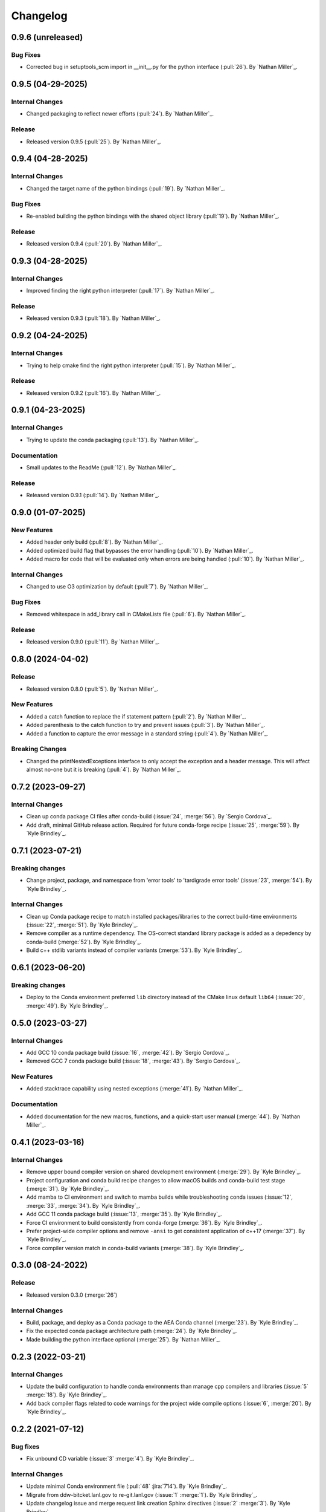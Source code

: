 .. _changelog:


#########
Changelog
#########

******************
0.9.6 (unreleased)
******************

Bug Fixes
=========
- Corrected bug in setuptools_scm import in __init__.py for the python interface (:pull:`26`). By `Nathan Miller`_.

******************
0.9.5 (04-29-2025)
******************

Internal Changes
================
- Changed packaging to reflect newer efforts (:pull:`24`). By `Nathan Miller`_.

Release
=======
- Released version 0.9.5 (:pull:`25`). By `Nathan Miller`_.

******************
0.9.4 (04-28-2025)
******************

Internal Changes
================
- Changed the target name of the python bindings (:pull:`19`). By `Nathan Miller`_.

Bug Fixes
=========
- Re-enabled building the python bindings with the shared object library (:pull:`19`). By `Nathan Miller`_.

Release
=======
- Released version 0.9.4 (:pull:`20`). By `Nathan Miller`_.

******************
0.9.3 (04-28-2025)
******************

Internal Changes
================
- Improved finding the right python interpreter (:pull:`17`). By `Nathan Miller`_.

Release
=======
- Released version 0.9.3 (:pull:`18`). By `Nathan Miller`_.

******************
0.9.2 (04-24-2025)
******************

Internal Changes
================
- Trying to help cmake find the right python interpreter (:pull:`15`). By `Nathan Miller`_.

Release
=======
- Released version 0.9.2 (:pull:`16`). By `Nathan Miller`_.

******************
0.9.1 (04-23-2025)
******************

Internal Changes
================
- Trying to update the conda packaging (:pull:`13`). By `Nathan Miller`_.

Documentation
=============
- Small updates to the ReadMe (:pull:`12`). By `Nathan Miller`_.

Release
=======
- Released version 0.9.1 (:pull:`14`). By `Nathan Miller`_.

******************
0.9.0 (01-07-2025)
******************

New Features
============
- Added header only build (:pull:`8`). By `Nathan Miller`_.
- Added optimized build flag that bypasses the error handling (:pull:`10`). By `Nathan Miller`_.
- Added macro for code that will be evaluated only when errors are being handled (:pull:`10`). By `Nathan Miller`_.

Internal Changes
================
- Changed to use O3 optimization by default (:pull:`7`). By `Nathan Miller`_.

Bug Fixes
=========
- Removed whitespace in add_library call in CMakeLists file (:pull:`6`). By `Nathan Miller`_.

Release
=======
- Released version 0.9.0 (:pull:`11`). By `Nathan Miller`_.

******************
0.8.0 (2024-04-02)
******************

Release
=======
- Released version 0.8.0 (:pull:`5`). By `Nathan Miller`_.

New Features
============
- Added a catch function to replace the if statement pattern (:pull:`2`). By `Nathan Miller`_.
- Added parenthesis to the catch function to try and prevent issues (:pull:`3`). By `Nathan Miller`_.
- Added a function to capture the error message in a standard string (:pull:`4`). By `Nathan Miller`_.

Breaking Changes
================
- Changed the printNestedExceptions interface to only accept the exception and a header message. This will affect almost no-one but it is breaking (:pull:`4`). By `Nathan Miller`_.

******************
0.7.2 (2023-09-27)
******************

Internal Changes
================
- Clean up conda package CI files after conda-build (:issue:`24`, :merge:`56`). By `Sergio Cordova`_.
- Add draft, minimal GitHub release action. Required for future conda-forge recipe (:issue:`25`, :merge:`59`). By `Kyle
  Brindley`_.

******************
0.7.1 (2023-07-21)
******************

Breaking changes
================
- Change project, package, and namespace from 'error tools' to 'tardigrade error tools' (:issue:`23`, :merge:`54`). By
  `Kyle Brindley`_.

Internal Changes
================
- Clean up Conda package recipe to match installed packages/libraries to the correct build-time environments
  (:issue:`22`, :merge:`51`). By `Kyle Brindley`_.
- Remove compiler as a runtime dependency. The OS-correct standard library package is added as a depedency by
  conda-build (:merge:`52`). By `Kyle Brindley`_.
- Build c++ stdlib variants instead of compiler variants (:merge:`53`). By `Kyle Brindley`_.

******************
0.6.1 (2023-06-20)
******************

Breaking changes
================
- Deploy to the Conda environment preferred ``lib`` directory instead of the CMake linux default ``lib64`` (:issue:`20`,
  :merge:`49`). By `Kyle Brindley`_.

******************
0.5.0 (2023-03-27)
******************

Internal Changes
================
- Add GCC 10 conda package build (:issue:`16`, :merge:`42`). By `Sergio Cordova`_.
- Removed GCC 7 conda package build (:issue:`18`, :merge:`43`). By `Sergio Cordova`_.

New Features
============
- Added stacktrace capability using nested exceptions (:merge:`41`). By `Nathan Miller`_.

Documentation
=============
- Added documentation for the new macros, functions, and a quick-start user manual (:merge:`44`). By `Nathan Miller`_.

******************
0.4.1 (2023-03-16)
******************

Internal Changes
================
- Remove upper bound compiler version on shared development environment (:merge:`29`). By `Kyle Brindley`_.
- Project configuration and conda build recipe changes to allow macOS builds and conda-build test stage (:merge:`31`).
  By `Kyle Brindley`_.
- Add mamba to CI environment and switch to mamba builds while troubleshooting conda issues (:issue:`12`, :merge:`33`,
  :merge:`34`). By `Kyle Brindley`_.
- Add GCC 11 conda package build (:issue:`13`, :merge:`35`). By `Kyle Brindley`_.
- Force CI environment to build consistently from conda-forge (:merge:`36`). By `Kyle Brindley`_.
- Prefer project-wide compiler options and remove ``-ansi`` to get consistent application of c++17 (:merge:`37`). By
  `Kyle Brindley`_.
- Force compiler version match in conda-build variants (:merge:`38`). By `Kyle Brindley`_.

******************
0.3.0 (08-24-2022)
******************

Release
=======
- Released version 0.3.0 (:merge:`26`)

Internal Changes
================
- Build, package, and deploy as a Conda package to the AEA Conda channel (:merge:`23`). By `Kyle Brindley`_.
- Fix the expected conda package architecture path (:merge:`24`). By `Kyle Brindley`_.
- Made building the python interface optional (:merge:`25`). By `Nathan Miller`_.


******************
0.2.3 (2022-03-21)
******************

Internal Changes
================
- Update the build configuration to handle conda environments than manage cpp compilers and libraries (:issue:`5`
  :merge:`18`). By `Kyle Brindley`_.
- Add back compiler flags related to code warnings for the project wide compile options (:issue:`6`, :merge:`20`). By
  `Kyle Brindley`_.

******************
0.2.2 (2021-07-12)
******************

Bug fixes
=========
- Fix unbound CD variable (:issue:`3` :merge:`4`). By `Kyle Brindley`_.

Internal Changes
================
- Update minimal Conda environment file (:pull:`48` :jira:`714`). By `Kyle Brindley`_.
- Migrate from ddw-bitcket.lanl.gov to re-git.lanl.gov (:issue:`1` :merge:`1`). By `Kyle Brindley`_.
- Update changelog issue and merge request link creation Sphinx directives (:issue:`2` :merge:`3`). By `Kyle Brindley`_.
- Use a commonly sourced environment activation script for CI/CD pipeline execution (:issue:`2` :merge:`3`). By `Kyle Brindley`_.
- Temporarily comment out Git tag push logic for master branch deploy until Gitlab permissions are resolved (:issue:`3`
  :merge:`4`). By `Kyle Brindley`_.
- Update Gitlab CI/CD job to allow Git tag pushes during production version deployment (:issue:`4` :merge:`6` :merge:`8`
  :merge:`10` :merge:`12`). By `Kyle Brindley`_.


******************
0.2.1 (2021-06-24)
******************

New Features
============
- Auto bump micro/patch version for production release from master branch (:pull:`45` :jira:`695`). By `Kyle Brindley`_.

Bug fixes
=========
- Add CMake build type to CI/CD build scripts to correctly install the protected ``<project>Targets.cmake`` file
  (:pull:`35` :pull:`36`). By `Kyle Brindley`_.

Internal Changes
================
- Build version number from Git tags following the default ``setuptools_scm`` string style and using the predictive
  micro/patch update behavior for development versions (:pull:`44` :jira:`694`). By `Kyle Brindley`_.


******************
0.2.0 (2021-05-28)
******************

New Features
============
- Add deploy CMake files for build, deploy, discovery, and version comparisons (:jira:`623`, :pull:`31`). By `Kyle
  Brindley`_.
- Deploy the entire project (library, headers, cmake files) during CD scripts (:jira:`582`, :pull:`28`). By `Kyle
  Brindley`_.

Bug fixes
=========
- Only print the footer when the header is requested (:jira:`582`, :pull:`28`). By `Kyle Brindley`_.
- Fix the Doxygen/Sphinx dependence order (:jira:`582`, :pull:`28`). By `Kyle Brindley`_.
- Find the local system ``cmake3`` executable in CD scripts (:jira:`625`, :pull:`32`). By `Kyle Brindley`_.
- Remove version templating to help downstream project find the public headers (:jira:`633`, :pull:`33`). By `Kyle
  Brindley`_.

Internal Changes
================
- Consolidate error node print unit tests (:jira:`582`, :pull:`28`). By `Kyle Brindley`_.
- Remove the ``CXX`` compiler variable settings for build scripts (:jira:`665`,
  :pull:`34`. By `Kyle Brindley`_.


******************
0.1.0 (2020-11-30)
******************

Breaking changes
================

New Features
============

Bug fixes
=========

Documentation
=============

Internal Changes
================

Enhancements
============
